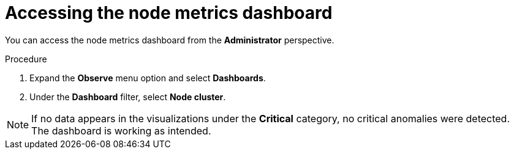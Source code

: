 // Module included in the following assemblies:
//
// * nodes/nodes-dashboard-using.adoc

:_mod-docs-content-type: PROCEDURE
[id="nodes-dashboard-using-accessing_{context}"]
= Accessing the node metrics dashboard

You can access the node metrics dashboard from the *Administrator* perspective.

.Procedure

. Expand the *Observe* menu option and select *Dashboards*.
. Under the *Dashboard* filter, select *Node cluster*.

[NOTE]
====
If no data appears in the visualizations under the *Critical* category, no critical anomalies were detected. The dashboard is working as intended.
====
